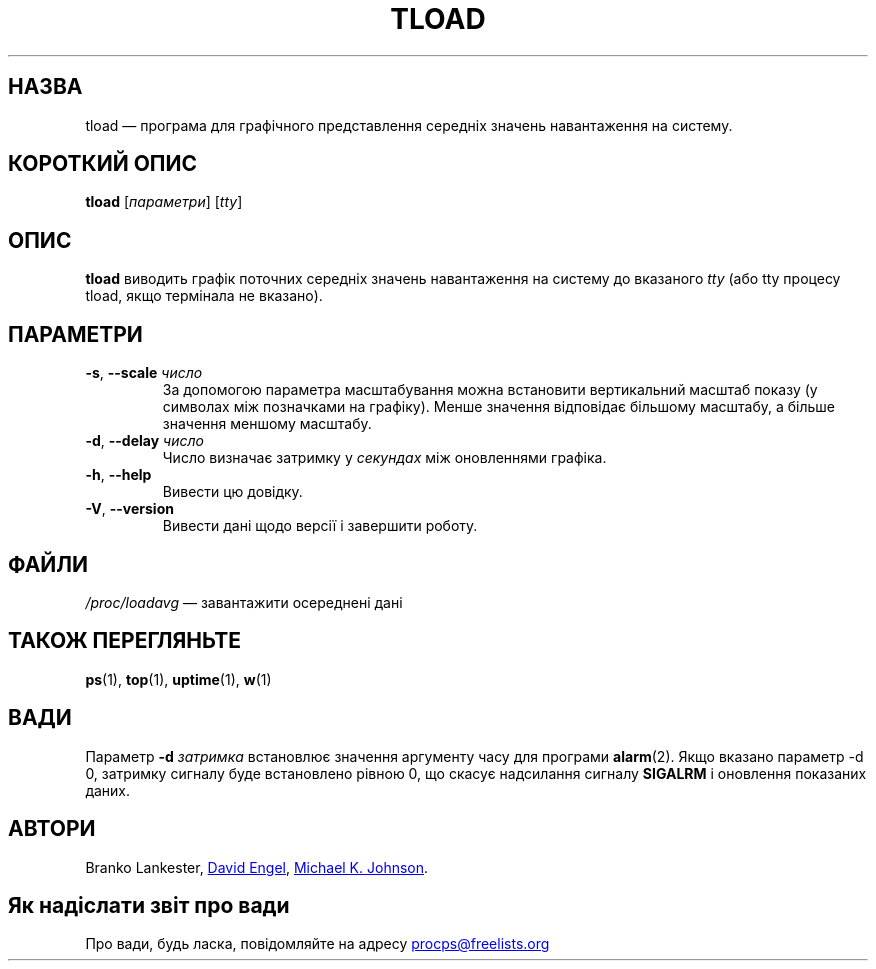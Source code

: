 .\"             -*-Nroff-*-
.\"  This page Copyright (C) 1993 Matt Welsh, mdw@tc.cornell.edu.
.\"  Freely distributable under the terms of the GPL
.\"*******************************************************************
.\"
.\" This file was generated with po4a. Translate the source file.
.\"
.\"*******************************************************************
.TH TLOAD 1 "червень 2011 року" procps\-ng "Команди користувача"
.SH НАЗВА
tload — програма для графічного представлення середніх значень навантаження
на систему.
.SH "КОРОТКИЙ ОПИС"
\fBtload\fP [\fIпараметри\fP] [\fItty\fP]
.SH ОПИС
\fBtload\fP виводить графік поточних середніх значень навантаження на систему
до вказаного \fItty\fP (або tty процесу tload, якщо термінала не вказано).
.SH ПАРАМЕТРИ
.TP 
\fB\-s\fP, \fB\-\-scale\fP \fIчисло\fP
За допомогою параметра масштабування можна встановити вертикальний масштаб
показу (у символах між позначками на графіку). Менше значення відповідає
більшому масштабу, а більше значення меншому масштабу.
.TP 
\fB\-d\fP, \fB\-\-delay\fP \fIчисло\fP
Число визначає затримку у \fIсекундах\fP між оновленнями графіка.
.TP 
\fB\-h\fP, \fB\-\-help\fP
Вивести цю довідку.
.TP 
\fB\-V\fP, \fB\-\-version\fP
Вивести дані щодо версії і завершити роботу.
.PP
.SH ФАЙЛИ
\fI/proc/loadavg\fP — завантажити осереднені дані
.SH "ТАКОЖ ПЕРЕГЛЯНЬТЕ"
\fBps\fP(1), \fBtop\fP(1), \fBuptime\fP(1), \fBw\fP(1)
.SH ВАДИ
Параметр \fB\-d\fP\fI затримка\fP встановлює значення аргументу часу для програми
\fBalarm\fP(2). Якщо вказано параметр \-d 0, затримку сигналу буде встановлено
рівною 0, що скасує надсилання сигналу \fBSIGALRM\fP і оновлення показаних
даних.
.SH АВТОРИ
Branko Lankester,
.UR david@\:ods.\:com
David Engel
.UE , та
.UR johnsonm@\:redhat.\:com
Michael K. Johnson
.UE .
.SH "Як надіслати звіт про вади"
Про вади, будь ласка, повідомляйте на адресу
.UR procps@freelists.org
.UE
